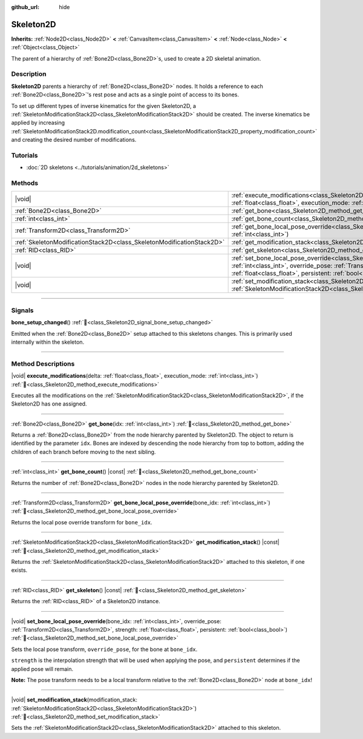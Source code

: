 :github_url: hide

.. DO NOT EDIT THIS FILE!!!
.. Generated automatically from Redot engine sources.
.. Generator: https://github.com/Redot-Engine/redot-engine/tree/master/doc/tools/make_rst.py.
.. XML source: https://github.com/Redot-Engine/redot-engine/tree/master/doc/classes/Skeleton2D.xml.

.. _class_Skeleton2D:

Skeleton2D
==========

**Inherits:** :ref:`Node2D<class_Node2D>` **<** :ref:`CanvasItem<class_CanvasItem>` **<** :ref:`Node<class_Node>` **<** :ref:`Object<class_Object>`

The parent of a hierarchy of :ref:`Bone2D<class_Bone2D>`\ s, used to create a 2D skeletal animation.

.. rst-class:: classref-introduction-group

Description
-----------

**Skeleton2D** parents a hierarchy of :ref:`Bone2D<class_Bone2D>` nodes. It holds a reference to each :ref:`Bone2D<class_Bone2D>`'s rest pose and acts as a single point of access to its bones.

To set up different types of inverse kinematics for the given Skeleton2D, a :ref:`SkeletonModificationStack2D<class_SkeletonModificationStack2D>` should be created. The inverse kinematics be applied by increasing :ref:`SkeletonModificationStack2D.modification_count<class_SkeletonModificationStack2D_property_modification_count>` and creating the desired number of modifications.

.. rst-class:: classref-introduction-group

Tutorials
---------

- :doc:`2D skeletons <../tutorials/animation/2d_skeletons>`

.. rst-class:: classref-reftable-group

Methods
-------

.. table::
   :widths: auto

   +-----------------------------------------------------------------------+----------------------------------------------------------------------------------------------------------------------------------------------------------------------------------------------------------------------------------------------------------------------+
   | |void|                                                                | :ref:`execute_modifications<class_Skeleton2D_method_execute_modifications>`\ (\ delta\: :ref:`float<class_float>`, execution_mode\: :ref:`int<class_int>`\ )                                                                                                         |
   +-----------------------------------------------------------------------+----------------------------------------------------------------------------------------------------------------------------------------------------------------------------------------------------------------------------------------------------------------------+
   | :ref:`Bone2D<class_Bone2D>`                                           | :ref:`get_bone<class_Skeleton2D_method_get_bone>`\ (\ idx\: :ref:`int<class_int>`\ )                                                                                                                                                                                 |
   +-----------------------------------------------------------------------+----------------------------------------------------------------------------------------------------------------------------------------------------------------------------------------------------------------------------------------------------------------------+
   | :ref:`int<class_int>`                                                 | :ref:`get_bone_count<class_Skeleton2D_method_get_bone_count>`\ (\ ) |const|                                                                                                                                                                                          |
   +-----------------------------------------------------------------------+----------------------------------------------------------------------------------------------------------------------------------------------------------------------------------------------------------------------------------------------------------------------+
   | :ref:`Transform2D<class_Transform2D>`                                 | :ref:`get_bone_local_pose_override<class_Skeleton2D_method_get_bone_local_pose_override>`\ (\ bone_idx\: :ref:`int<class_int>`\ )                                                                                                                                    |
   +-----------------------------------------------------------------------+----------------------------------------------------------------------------------------------------------------------------------------------------------------------------------------------------------------------------------------------------------------------+
   | :ref:`SkeletonModificationStack2D<class_SkeletonModificationStack2D>` | :ref:`get_modification_stack<class_Skeleton2D_method_get_modification_stack>`\ (\ ) |const|                                                                                                                                                                          |
   +-----------------------------------------------------------------------+----------------------------------------------------------------------------------------------------------------------------------------------------------------------------------------------------------------------------------------------------------------------+
   | :ref:`RID<class_RID>`                                                 | :ref:`get_skeleton<class_Skeleton2D_method_get_skeleton>`\ (\ ) |const|                                                                                                                                                                                              |
   +-----------------------------------------------------------------------+----------------------------------------------------------------------------------------------------------------------------------------------------------------------------------------------------------------------------------------------------------------------+
   | |void|                                                                | :ref:`set_bone_local_pose_override<class_Skeleton2D_method_set_bone_local_pose_override>`\ (\ bone_idx\: :ref:`int<class_int>`, override_pose\: :ref:`Transform2D<class_Transform2D>`, strength\: :ref:`float<class_float>`, persistent\: :ref:`bool<class_bool>`\ ) |
   +-----------------------------------------------------------------------+----------------------------------------------------------------------------------------------------------------------------------------------------------------------------------------------------------------------------------------------------------------------+
   | |void|                                                                | :ref:`set_modification_stack<class_Skeleton2D_method_set_modification_stack>`\ (\ modification_stack\: :ref:`SkeletonModificationStack2D<class_SkeletonModificationStack2D>`\ )                                                                                      |
   +-----------------------------------------------------------------------+----------------------------------------------------------------------------------------------------------------------------------------------------------------------------------------------------------------------------------------------------------------------+

.. rst-class:: classref-section-separator

----

.. rst-class:: classref-descriptions-group

Signals
-------

.. _class_Skeleton2D_signal_bone_setup_changed:

.. rst-class:: classref-signal

**bone_setup_changed**\ (\ ) :ref:`🔗<class_Skeleton2D_signal_bone_setup_changed>`

Emitted when the :ref:`Bone2D<class_Bone2D>` setup attached to this skeletons changes. This is primarily used internally within the skeleton.

.. rst-class:: classref-section-separator

----

.. rst-class:: classref-descriptions-group

Method Descriptions
-------------------

.. _class_Skeleton2D_method_execute_modifications:

.. rst-class:: classref-method

|void| **execute_modifications**\ (\ delta\: :ref:`float<class_float>`, execution_mode\: :ref:`int<class_int>`\ ) :ref:`🔗<class_Skeleton2D_method_execute_modifications>`

Executes all the modifications on the :ref:`SkeletonModificationStack2D<class_SkeletonModificationStack2D>`, if the Skeleton2D has one assigned.

.. rst-class:: classref-item-separator

----

.. _class_Skeleton2D_method_get_bone:

.. rst-class:: classref-method

:ref:`Bone2D<class_Bone2D>` **get_bone**\ (\ idx\: :ref:`int<class_int>`\ ) :ref:`🔗<class_Skeleton2D_method_get_bone>`

Returns a :ref:`Bone2D<class_Bone2D>` from the node hierarchy parented by Skeleton2D. The object to return is identified by the parameter ``idx``. Bones are indexed by descending the node hierarchy from top to bottom, adding the children of each branch before moving to the next sibling.

.. rst-class:: classref-item-separator

----

.. _class_Skeleton2D_method_get_bone_count:

.. rst-class:: classref-method

:ref:`int<class_int>` **get_bone_count**\ (\ ) |const| :ref:`🔗<class_Skeleton2D_method_get_bone_count>`

Returns the number of :ref:`Bone2D<class_Bone2D>` nodes in the node hierarchy parented by Skeleton2D.

.. rst-class:: classref-item-separator

----

.. _class_Skeleton2D_method_get_bone_local_pose_override:

.. rst-class:: classref-method

:ref:`Transform2D<class_Transform2D>` **get_bone_local_pose_override**\ (\ bone_idx\: :ref:`int<class_int>`\ ) :ref:`🔗<class_Skeleton2D_method_get_bone_local_pose_override>`

Returns the local pose override transform for ``bone_idx``.

.. rst-class:: classref-item-separator

----

.. _class_Skeleton2D_method_get_modification_stack:

.. rst-class:: classref-method

:ref:`SkeletonModificationStack2D<class_SkeletonModificationStack2D>` **get_modification_stack**\ (\ ) |const| :ref:`🔗<class_Skeleton2D_method_get_modification_stack>`

Returns the :ref:`SkeletonModificationStack2D<class_SkeletonModificationStack2D>` attached to this skeleton, if one exists.

.. rst-class:: classref-item-separator

----

.. _class_Skeleton2D_method_get_skeleton:

.. rst-class:: classref-method

:ref:`RID<class_RID>` **get_skeleton**\ (\ ) |const| :ref:`🔗<class_Skeleton2D_method_get_skeleton>`

Returns the :ref:`RID<class_RID>` of a Skeleton2D instance.

.. rst-class:: classref-item-separator

----

.. _class_Skeleton2D_method_set_bone_local_pose_override:

.. rst-class:: classref-method

|void| **set_bone_local_pose_override**\ (\ bone_idx\: :ref:`int<class_int>`, override_pose\: :ref:`Transform2D<class_Transform2D>`, strength\: :ref:`float<class_float>`, persistent\: :ref:`bool<class_bool>`\ ) :ref:`🔗<class_Skeleton2D_method_set_bone_local_pose_override>`

Sets the local pose transform, ``override_pose``, for the bone at ``bone_idx``.

\ ``strength`` is the interpolation strength that will be used when applying the pose, and ``persistent`` determines if the applied pose will remain.

\ **Note:** The pose transform needs to be a local transform relative to the :ref:`Bone2D<class_Bone2D>` node at ``bone_idx``!

.. rst-class:: classref-item-separator

----

.. _class_Skeleton2D_method_set_modification_stack:

.. rst-class:: classref-method

|void| **set_modification_stack**\ (\ modification_stack\: :ref:`SkeletonModificationStack2D<class_SkeletonModificationStack2D>`\ ) :ref:`🔗<class_Skeleton2D_method_set_modification_stack>`

Sets the :ref:`SkeletonModificationStack2D<class_SkeletonModificationStack2D>` attached to this skeleton.

.. |virtual| replace:: :abbr:`virtual (This method should typically be overridden by the user to have any effect.)`
.. |const| replace:: :abbr:`const (This method has no side effects. It doesn't modify any of the instance's member variables.)`
.. |vararg| replace:: :abbr:`vararg (This method accepts any number of arguments after the ones described here.)`
.. |constructor| replace:: :abbr:`constructor (This method is used to construct a type.)`
.. |static| replace:: :abbr:`static (This method doesn't need an instance to be called, so it can be called directly using the class name.)`
.. |operator| replace:: :abbr:`operator (This method describes a valid operator to use with this type as left-hand operand.)`
.. |bitfield| replace:: :abbr:`BitField (This value is an integer composed as a bitmask of the following flags.)`
.. |void| replace:: :abbr:`void (No return value.)`
